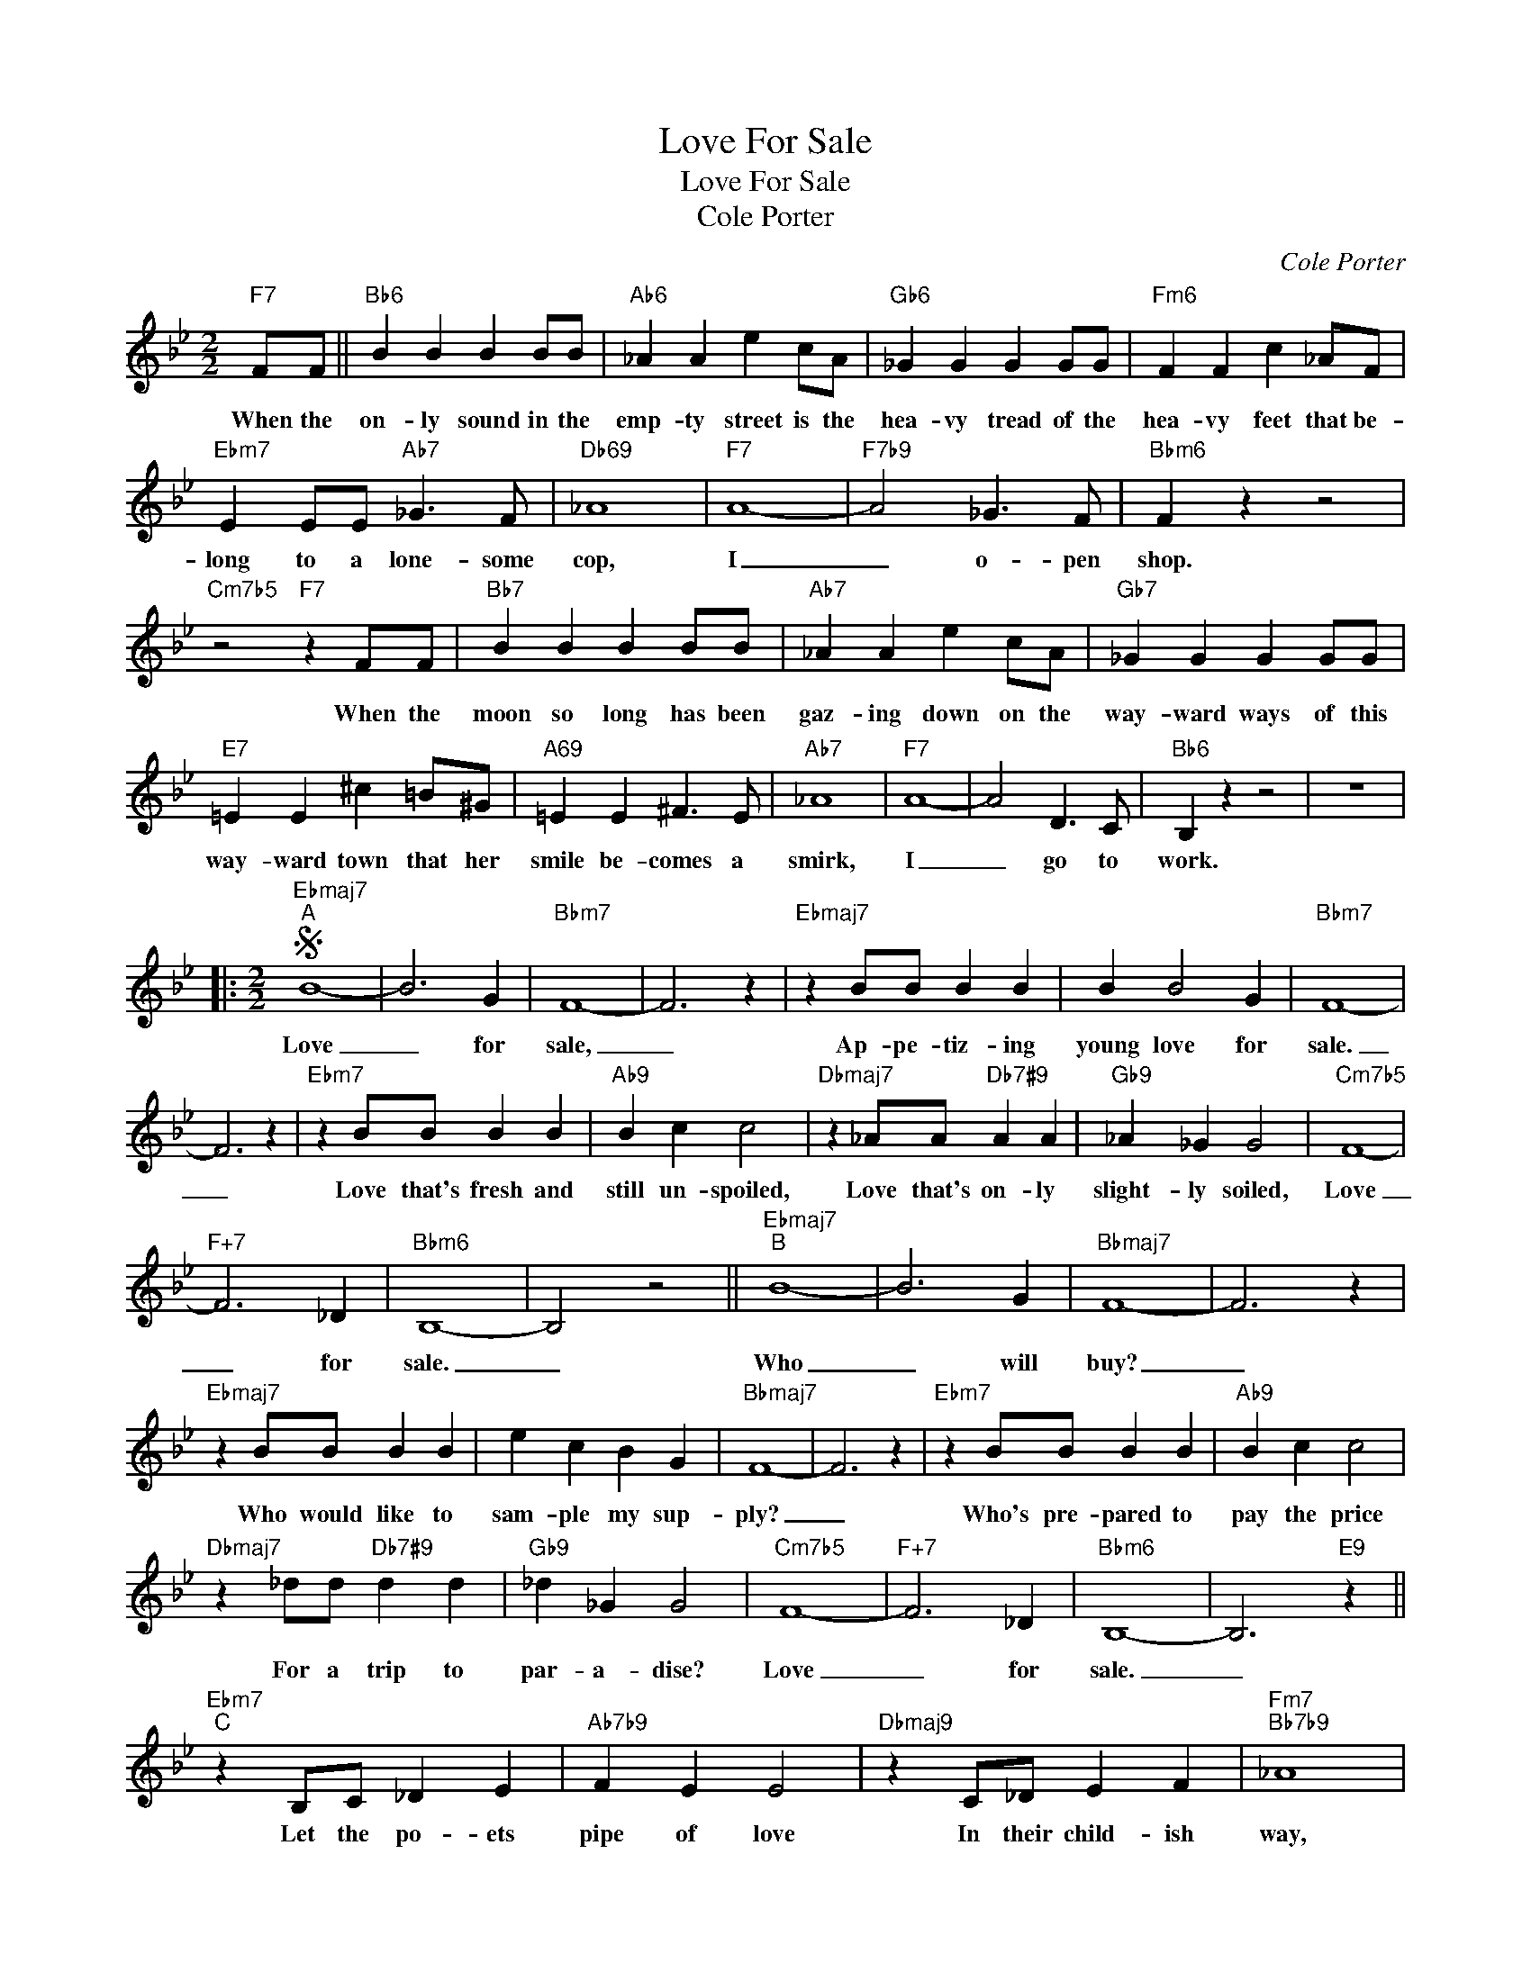 X:1
T:Love For Sale
T:Love For Sale
T:Cole Porter
C:Cole Porter
Z:All Rights Reserved
L:1/4
M:2/2
K:Bb
V:1 treble 
%%MIDI program 0
V:1
"F7" F/F/ ||"Bb6" B B B B/B/ |"Ab6" _A A e c/A/ |"Gb6" _G G G G/G/ |"Fm6" F F c _A/F/ | %5
w: When the|on- ly sound in the|emp- ty street is the|hea- vy tread of the|hea- vy feet that be-|
"Ebm7" E E/E/"Ab7" _G3/2 F/ |"Db69" _A4 |"F7" A4- |"F7b9" A2 _G3/2 F/ |"Bbm6" F z z2 | %10
w: long to a lone- some|cop,|I|_ o- pen|shop.|
"Cm7b5" z2"F7" z F/F/ |"Bb7" B B B B/B/ |"Ab7" _A A e c/A/ |"Gb7" _G G G G/G/ | %14
w: When the|moon so long has been|gaz- ing down on the|way- ward ways of this|
"E7" =E E ^c =B/^G/ |"A69" =E E ^F3/2 E/ |"Ab7" _A4 |"F7" A4- | A2 D3/2 C/ |"Bb6" B, z z2 | z4 |: %21
w: way- ward town that her|smile be- comes a|smirk,|I|_ go to|work.||
[M:2/2]S"Ebmaj7""^A" B4- | B3 G |"Bbm7" F4- | F3 z |"Ebmaj7" z B/B/ B B | B B2 G |"Bbm7" F4- | %28
w: Love|_ for|sale,|_|Ap- pe- tiz- ing|young love for|sale.|
 F3 z |"Ebm7" z B/B/ B B |"Ab9" B c c2 |"Dbmaj7" z _A/A/"Db7#9" A A |"Gb9" _A _G G2 |"Cm7b5" F4- | %34
w: _|Love that's fresh and|still un- spoiled,|Love that's on- ly|slight- ly soiled,|Love|
"F+7" F3 _D |"Bbm6" B,4- | B,2 z2 ||"Ebmaj7""^B" B4- | B3 G |"Bbmaj7" F4- | F3 z | %41
w: _ for|sale.|_|Who|_ will|buy?|_|
"Ebmaj7" z B/B/ B B | e c B G |"Bbmaj7" F4- | F3 z |"Ebm7" z B/B/ B B |"Ab9" B c c2 | %47
w: Who would like to|sam- ple my sup-|ply?|_|Who's pre- pared to|pay the price|
"Dbmaj7" z _d/d/"Db7#9" d d |"Gb9" _d _G G2 |"Cm7b5" F4- |"F+7" F3 _D |"Bbm6" B,4- | B,3"E9" z || %53
w: For a trip to|par- a- dise?|Love|_ for|sale.|_|
"Ebm7""^C" z B,/C/ _D E |"Ab7b9" F E E2 |"Dbmaj9" z C/_D/ E F |"Fm7""Bb7b9" _A4 | %57
w: Let the po- ets|pipe of love|In their child- ish|way,|
"Ebm7" z B,/C/ _D E |"Ab7b9" F E E2 |"Dbmaj7" z C/_D/ E F |"Bbm7" B4 |"Bb7" z B,/C/ D F | %62
w: I know ev- 'ry|type of love|Bet- ter far than|they.|If you want the|
"B9" _G F"Bb7" F2 |"Ebm6" z D (3E F _G | c B B2 |"Gm7b5" _d2 c2 |"C7#5b9" _d2 c2 | %67
w: thrill of love|I've been thru the|mill of love;|Old love,|new love,|
"Fm7b5" z _c/c/ c c |"Bb7b9" _c2 B2 ||"Ebmaj7""^D" B4- | B3 G |"Bbm7" F4- | F3 z | %73
w: Ev- 'ry love but|true love.|Love|_ for|sale,|_|
"Ebmaj7" z B/B/ B B | B B2 G |"Bbmaj7" F4- | F3 z |"Ebm7" z B/B/ B B |"Ab9" B c c2 | %79
w: Ap- pe- tiz- ing|young love for|sale.|_|If you want to|buy my wares,|
"Db9" z _d/d/ d d |"Gb9" _d e e2 |"Cm7b5" f4- |"F7#5b9" f3 _d |"Bbm6" B4-!fine! | B2 z2!D.S.! :| %85
w: Fol- low me and|climb the stairs,|Love|_ for|Sale|_|


